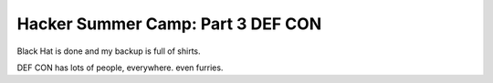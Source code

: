 Hacker Summer Camp: Part 3 DEF CON
==================================

Black Hat is done and my backup is full of shirts.

.. more:: 


DEF CON has lots of people, everywhere. even furries.


.. author:: default
.. categories:: none
.. tags:: DEF CON
.. comments::

